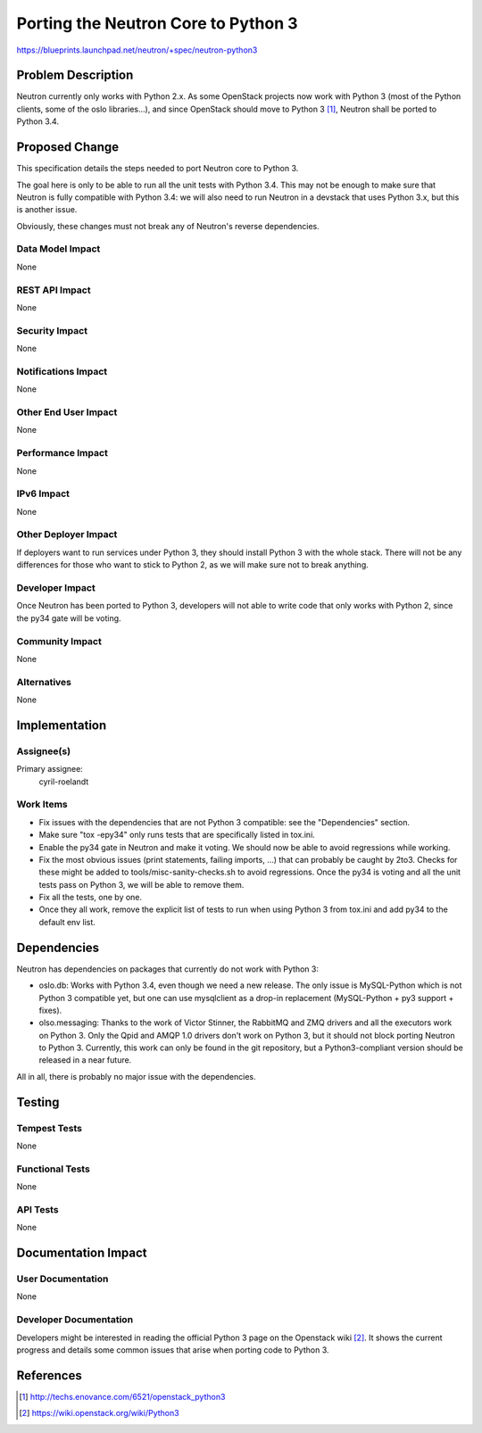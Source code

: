 ..
 This work is licensed under a Creative Commons Attribution 3.0 Unported
 License.

 http://creativecommons.org/licenses/by/3.0/legalcode

====================================
Porting the Neutron Core to Python 3
====================================

https://blueprints.launchpad.net/neutron/+spec/neutron-python3


Problem Description
===================
Neutron currently only works with Python 2.x. As some OpenStack projects now
work with Python 3 (most of the Python clients, some of the oslo libraries...),
and since OpenStack should move to Python 3 [1]_, Neutron shall be ported to
Python 3.4.


Proposed Change
===============
This specification details the steps needed to port Neutron core to Python 3.

The goal here is only to be able to run all the unit tests with Python 3.4.
This may not be enough to make sure that Neutron is fully compatible with
Python 3.4: we will also need to run Neutron in a devstack that uses Python
3.x, but this is another issue.

Obviously, these changes must not break any of Neutron's reverse dependencies.


Data Model Impact
-----------------
None


REST API Impact
---------------
None


Security Impact
---------------
None


Notifications Impact
--------------------
None


Other End User Impact
---------------------
None


Performance Impact
------------------
None


IPv6 Impact
-----------
None


Other Deployer Impact
---------------------
If deployers want to run services under Python 3, they should install Python 3
with the whole stack. There will not be any differences for those who want
to stick to Python 2, as we will make sure not to break anything.


Developer Impact
----------------
Once Neutron has been ported to Python 3, developers will not able to write
code that only works with Python 2, since the py34 gate will be voting.


Community Impact
----------------
None


Alternatives
------------
None


Implementation
==============

Assignee(s)
-----------
Primary assignee:
  cyril-roelandt


Work Items
----------

* Fix issues with the dependencies that are not Python 3 compatible: see the
  "Dependencies" section.

* Make sure "tox -epy34" only runs tests that are specifically listed in
  tox.ini.

* Enable the py34 gate in Neutron and make it voting. We should now be able to
  avoid regressions while working.

* Fix the most obvious issues (print statements, failing imports, ...) that can
  probably be caught by 2to3. Checks for these might be added to
  tools/misc-sanity-checks.sh to avoid regressions. Once the py34 is voting and
  all the unit tests pass on Python 3, we will be able to remove them.

* Fix all the tests, one by one.

* Once they all work, remove the explicit list of tests to run when using
  Python 3 from tox.ini and add py34 to the default env list.


Dependencies
============

Neutron has dependencies on packages that currently do not work with Python 3:

* oslo.db: Works with Python 3.4, even though we need a new release. The only
  issue is MySQL-Python which is not Python 3 compatible yet, but one can
  use mysqlclient as a drop-in replacement (MySQL-Python + py3 support +
  fixes).
* olso.messaging: Thanks to the work of Victor Stinner, the RabbitMQ and ZMQ
  drivers and all the executors work on Python 3. Only the Qpid and AMQP 1.0
  drivers don't work on Python 3, but it should not block porting Neutron to
  Python 3. Currently, this work can only be found in the git repository, but a
  Python3-compliant version should be released in a near future.

All in all, there is probably no major issue with the dependencies.

Testing
=======

Tempest Tests
-------------
None


Functional Tests
----------------
None


API Tests
---------
None


Documentation Impact
====================

User Documentation
------------------
None


Developer Documentation
-----------------------
Developers might be interested in reading the official Python 3 page on the
Openstack wiki [2]_. It shows the current progress and details some common
issues that arise when porting code to Python 3.


References
==========
.. [1] http://techs.enovance.com/6521/openstack_python3
.. [2] https://wiki.openstack.org/wiki/Python3
